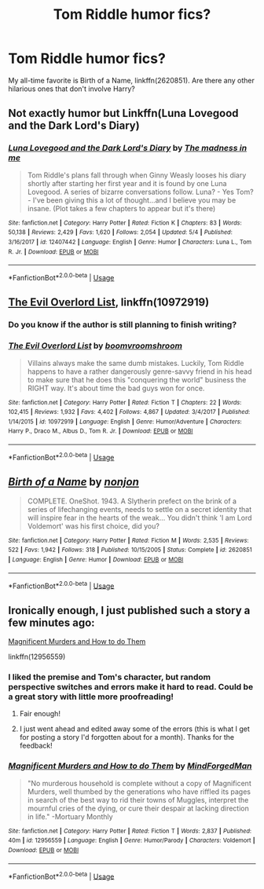 #+TITLE: Tom Riddle humor fics?

* Tom Riddle humor fics?
:PROPERTIES:
:Author: glavbass
:Score: 3
:DateUnix: 1527976467.0
:DateShort: 2018-Jun-03
:FlairText: Request
:END:
My all-time favorite is Birth of a Name, linkffn(2620851). Are there any other hilarious ones that don't involve Harry?


** Not exactly humor but Linkffn(Luna Lovegood and the Dark Lord's Diary)
:PROPERTIES:
:Author: Redhotlipstik
:Score: 4
:DateUnix: 1527988064.0
:DateShort: 2018-Jun-03
:END:

*** [[https://www.fanfiction.net/s/12407442/1/][*/Luna Lovegood and the Dark Lord's Diary/*]] by [[https://www.fanfiction.net/u/6415261/The-madness-in-me][/The madness in me/]]

#+begin_quote
  Tom Riddle's plans fall through when Ginny Weasly looses his diary shortly after starting her first year and it is found by one Luna Lovegood. A series of bizarre conversations follow. Luna? - Yes Tom? - I've been giving this a lot of thought...and I believe you may be insane. (Plot takes a few chapters to appear but it's there)
#+end_quote

^{/Site/:} ^{fanfiction.net} ^{*|*} ^{/Category/:} ^{Harry} ^{Potter} ^{*|*} ^{/Rated/:} ^{Fiction} ^{K} ^{*|*} ^{/Chapters/:} ^{83} ^{*|*} ^{/Words/:} ^{50,138} ^{*|*} ^{/Reviews/:} ^{2,429} ^{*|*} ^{/Favs/:} ^{1,620} ^{*|*} ^{/Follows/:} ^{2,054} ^{*|*} ^{/Updated/:} ^{5/4} ^{*|*} ^{/Published/:} ^{3/16/2017} ^{*|*} ^{/id/:} ^{12407442} ^{*|*} ^{/Language/:} ^{English} ^{*|*} ^{/Genre/:} ^{Humor} ^{*|*} ^{/Characters/:} ^{Luna} ^{L.,} ^{Tom} ^{R.} ^{Jr.} ^{*|*} ^{/Download/:} ^{[[http://www.ff2ebook.com/old/ffn-bot/index.php?id=12407442&source=ff&filetype=epub][EPUB]]} ^{or} ^{[[http://www.ff2ebook.com/old/ffn-bot/index.php?id=12407442&source=ff&filetype=mobi][MOBI]]}

--------------

*FanfictionBot*^{2.0.0-beta} | [[https://github.com/tusing/reddit-ffn-bot/wiki/Usage][Usage]]
:PROPERTIES:
:Author: FanfictionBot
:Score: 1
:DateUnix: 1527988088.0
:DateShort: 2018-Jun-03
:END:


** [[https://www.fanfiction.net/s/10972919/1/The-Evil-Overlord-List][The Evil Overlord List]], linkffn(10972919)
:PROPERTIES:
:Author: InquisitorCOC
:Score: 3
:DateUnix: 1527977223.0
:DateShort: 2018-Jun-03
:END:

*** Do you know if the author is still planning to finish writing?
:PROPERTIES:
:Author: LordNihrain
:Score: 2
:DateUnix: 1527993028.0
:DateShort: 2018-Jun-03
:END:


*** [[https://www.fanfiction.net/s/10972919/1/][*/The Evil Overlord List/*]] by [[https://www.fanfiction.net/u/5953312/boomvroomshroom][/boomvroomshroom/]]

#+begin_quote
  Villains always make the same dumb mistakes. Luckily, Tom Riddle happens to have a rather dangerously genre-savvy friend in his head to make sure that he does this "conquering the world" business the RIGHT way. It's about time the bad guys won for once.
#+end_quote

^{/Site/:} ^{fanfiction.net} ^{*|*} ^{/Category/:} ^{Harry} ^{Potter} ^{*|*} ^{/Rated/:} ^{Fiction} ^{T} ^{*|*} ^{/Chapters/:} ^{22} ^{*|*} ^{/Words/:} ^{102,415} ^{*|*} ^{/Reviews/:} ^{1,932} ^{*|*} ^{/Favs/:} ^{4,402} ^{*|*} ^{/Follows/:} ^{4,867} ^{*|*} ^{/Updated/:} ^{3/4/2017} ^{*|*} ^{/Published/:} ^{1/14/2015} ^{*|*} ^{/id/:} ^{10972919} ^{*|*} ^{/Language/:} ^{English} ^{*|*} ^{/Genre/:} ^{Humor/Adventure} ^{*|*} ^{/Characters/:} ^{Harry} ^{P.,} ^{Draco} ^{M.,} ^{Albus} ^{D.,} ^{Tom} ^{R.} ^{Jr.} ^{*|*} ^{/Download/:} ^{[[http://www.ff2ebook.com/old/ffn-bot/index.php?id=10972919&source=ff&filetype=epub][EPUB]]} ^{or} ^{[[http://www.ff2ebook.com/old/ffn-bot/index.php?id=10972919&source=ff&filetype=mobi][MOBI]]}

--------------

*FanfictionBot*^{2.0.0-beta} | [[https://github.com/tusing/reddit-ffn-bot/wiki/Usage][Usage]]
:PROPERTIES:
:Author: FanfictionBot
:Score: 1
:DateUnix: 1527977237.0
:DateShort: 2018-Jun-03
:END:


** [[https://www.fanfiction.net/s/2620851/1/][*/Birth of a Name/*]] by [[https://www.fanfiction.net/u/649528/nonjon][/nonjon/]]

#+begin_quote
  COMPLETE. OneShot. 1943. A Slytherin prefect on the brink of a series of lifechanging events, needs to settle on a secret identity that will inspire fear in the hearts of the weak... You didn't think 'I am Lord Voldemort' was his first choice, did you?
#+end_quote

^{/Site/:} ^{fanfiction.net} ^{*|*} ^{/Category/:} ^{Harry} ^{Potter} ^{*|*} ^{/Rated/:} ^{Fiction} ^{M} ^{*|*} ^{/Words/:} ^{2,535} ^{*|*} ^{/Reviews/:} ^{522} ^{*|*} ^{/Favs/:} ^{1,942} ^{*|*} ^{/Follows/:} ^{318} ^{*|*} ^{/Published/:} ^{10/15/2005} ^{*|*} ^{/Status/:} ^{Complete} ^{*|*} ^{/id/:} ^{2620851} ^{*|*} ^{/Language/:} ^{English} ^{*|*} ^{/Genre/:} ^{Humor} ^{*|*} ^{/Download/:} ^{[[http://www.ff2ebook.com/old/ffn-bot/index.php?id=2620851&source=ff&filetype=epub][EPUB]]} ^{or} ^{[[http://www.ff2ebook.com/old/ffn-bot/index.php?id=2620851&source=ff&filetype=mobi][MOBI]]}

--------------

*FanfictionBot*^{2.0.0-beta} | [[https://github.com/tusing/reddit-ffn-bot/wiki/Usage][Usage]]
:PROPERTIES:
:Author: FanfictionBot
:Score: 1
:DateUnix: 1527976666.0
:DateShort: 2018-Jun-03
:END:


** Ironically enough, I just published such a story a few minutes ago:

[[https://www.fanfiction.net/s/12956559/1/Magnificent-Murders-and-How-to-do-Them][Magnificent Murders and How to do Them]]

linkffn(12956559)
:PROPERTIES:
:Author: MindForgedManacle
:Score: 1
:DateUnix: 1527978908.0
:DateShort: 2018-Jun-03
:END:

*** I liked the premise and Tom's character, but random perspective switches and errors make it hard to read. Could be a great story with little more proofreading!
:PROPERTIES:
:Author: glavbass
:Score: 2
:DateUnix: 1527979963.0
:DateShort: 2018-Jun-03
:END:

**** Fair enough!
:PROPERTIES:
:Author: MindForgedManacle
:Score: 1
:DateUnix: 1527980583.0
:DateShort: 2018-Jun-03
:END:


**** I just went ahead and edited away some of the errors (this is what I get for posting a story I'd forgotten about for a month). Thanks for the feedback!
:PROPERTIES:
:Author: MindForgedManacle
:Score: 1
:DateUnix: 1527986479.0
:DateShort: 2018-Jun-03
:END:


*** [[https://www.fanfiction.net/s/12956559/1/][*/Magnificent Murders and How to do Them/*]] by [[https://www.fanfiction.net/u/9583469/MindForgedMan][/MindForgedMan/]]

#+begin_quote
  "No murderous household is complete without a copy of Magnificent Murders, well thumbed by the generations who have riffled its pages in search of the best way to rid their towns of Muggles, interpret the mournful cries of the dying, or cure their despair at lacking direction in life." -Mortuary Monthly
#+end_quote

^{/Site/:} ^{fanfiction.net} ^{*|*} ^{/Category/:} ^{Harry} ^{Potter} ^{*|*} ^{/Rated/:} ^{Fiction} ^{T} ^{*|*} ^{/Words/:} ^{2,837} ^{*|*} ^{/Published/:} ^{40m} ^{*|*} ^{/id/:} ^{12956559} ^{*|*} ^{/Language/:} ^{English} ^{*|*} ^{/Genre/:} ^{Humor/Parody} ^{*|*} ^{/Characters/:} ^{Voldemort} ^{*|*} ^{/Download/:} ^{[[http://www.ff2ebook.com/old/ffn-bot/index.php?id=12956559&source=ff&filetype=epub][EPUB]]} ^{or} ^{[[http://www.ff2ebook.com/old/ffn-bot/index.php?id=12956559&source=ff&filetype=mobi][MOBI]]}

--------------

*FanfictionBot*^{2.0.0-beta} | [[https://github.com/tusing/reddit-ffn-bot/wiki/Usage][Usage]]
:PROPERTIES:
:Author: FanfictionBot
:Score: 1
:DateUnix: 1527987000.0
:DateShort: 2018-Jun-03
:END:
